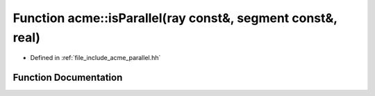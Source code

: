 .. _exhale_function_a00065_1a1564307cee85e7a327b2c6d15c96891e:

Function acme::isParallel(ray const&, segment const&, real)
===========================================================

- Defined in :ref:`file_include_acme_parallel.hh`


Function Documentation
----------------------


.. doxygenfunction:: acme::isParallel(ray const&, segment const&, real)
   :project: doc_cpp
   :project: doc_cpp
   :project: doc_cpp
   :project: doc_cpp
   :project: doc_cpp
   :project: doc_cpp
   :project: doc_cpp
   :project: doc_cpp
   :project: doc_cpp
